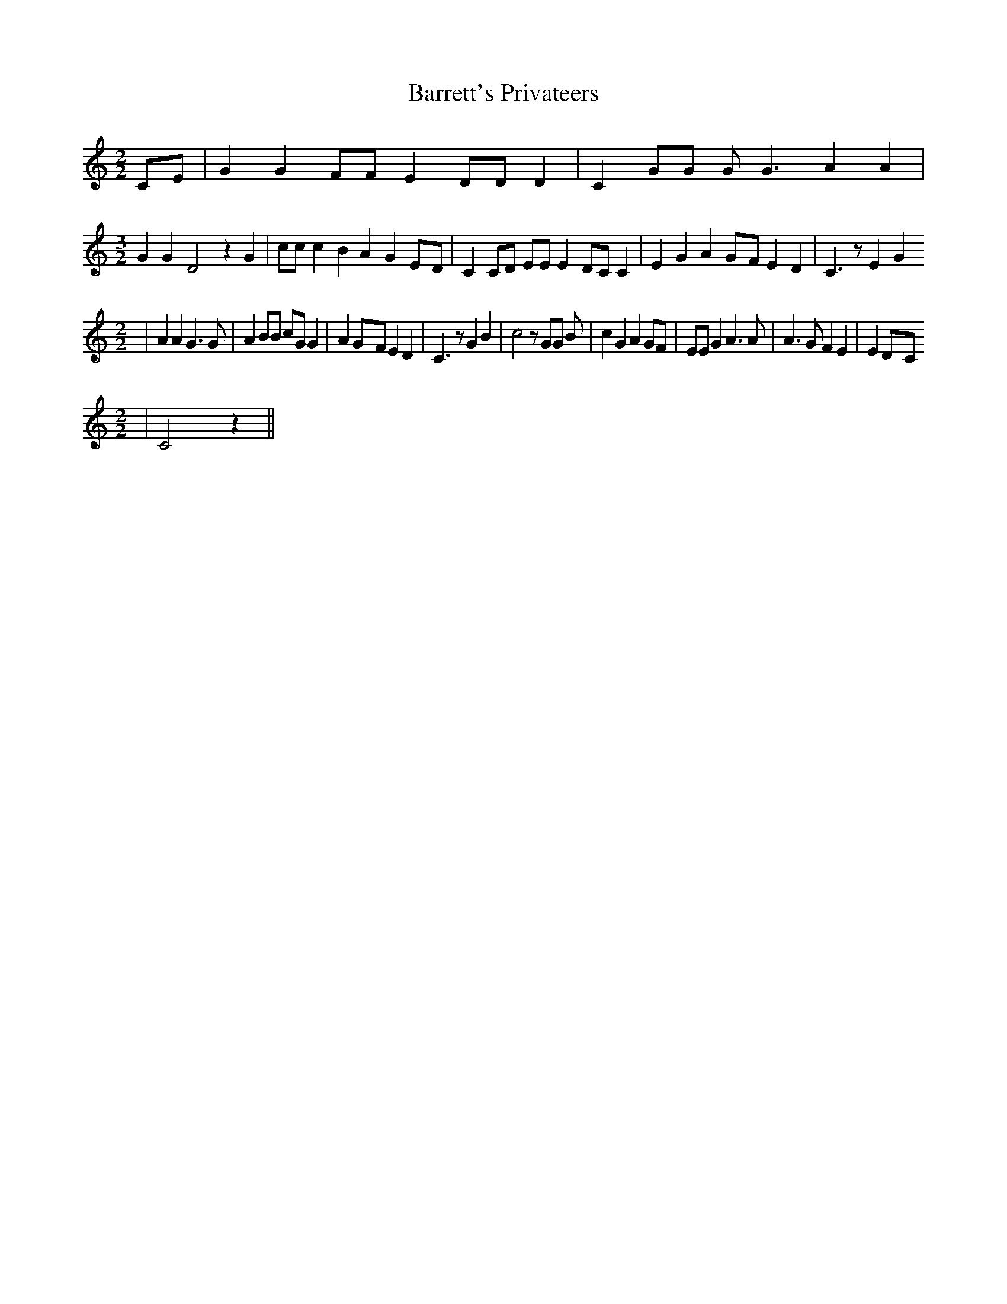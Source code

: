 % Generated more or less automatically by swtoabc by Erich Rickheit KSC
X:1
T:Barrett's Privateers
M:2/2
L:1/4
K:C
 C/2E/2| G G F/2F/2 E D/2D/2 D| C G/2G/2 G/2 G3/2 A A|
M:3/2
 G G D2 z G| c/2c/2 c B A GE/2-D/2| C C/2D/2 E/2E/2 E D/2C/2 C| E G AG/2-F/2 E D|\
 C3/2 z/2 E G
M:2/2
| A A G3/2 G/2| A B/2B/2 c/2G/2 G| AG/2-F/2 E D| C3/2 z/2 G B| c2 z/2 G/2G/2 B/2|\
 c G A G/2F/2| E/2E/2 G A3/2 A/2| A3/2 G/2 F E| ED/2-C/2
M:2/2
| C2 z||

